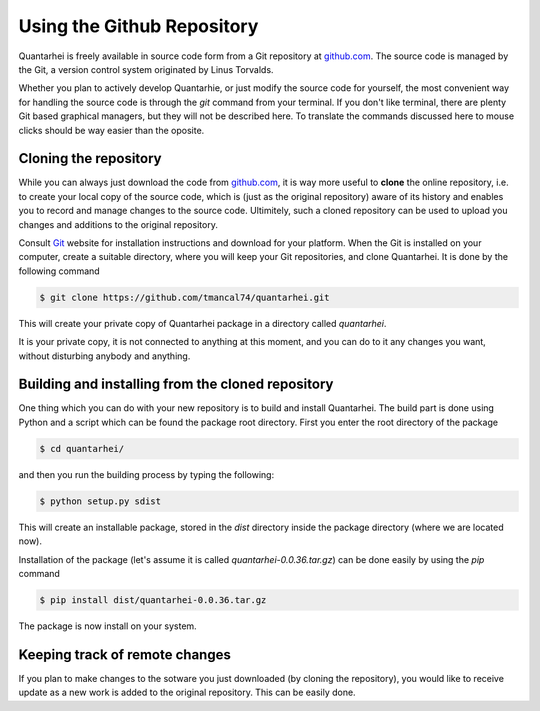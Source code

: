 Using the Github Repository
===========================

Quantarhei is freely available in source code form from a Git repository at
github.com_. The source code is managed by the Git, a version control system
originated by Linus Torvalds. 

Whether you plan to actively develop Quantarhie, or just modify the source
code for yourself, the most convenient way for handling the source code
is through the `git` command from your terminal. If you don't like terminal,
there are plenty Git based graphical managers, but they will not be described
here. To translate the commands discussed here to mouse clicks should be
way easier than the oposite.


Cloning the repository
----------------------

While you can always just download the code from `github.com`_, it is way more
useful to **clone** the online repository, i.e. to create your local copy 
of the source code, which is (just as the original repository) aware of its
history and enables you to record and manage changes to the source code.
Ultimitely, such a cloned repository can be used to upload you changes and
additions to the original repository.

Consult `Git`_ website for installation instructions and download for your
platform. When the Git is installed on your computer, create a suitable
directory, where you will keep your Git repositories, and clone Quantarhei.
It is done by the following command

.. code:: bash

    $ git clone https://github.com/tmancal74/quantarhei.git 

This will create your private copy of Quantarhei package in a directory called
`quantarhei`. 

It is your private copy, it is not connected to anything at this moment, and
you can do to it any changes you want, without disturbing anybody and anything.

Building and installing from the cloned repository
--------------------------------------------------

One thing which you can do with your new repository is to build and install
Quantarhei. The build part is done using Python and a script which can be 
found the package root directory. First you enter the root directory of the 
package

.. code:: bash

    $ cd quantarhei/
    
and then you run the building process by typing the following:

.. code:: bash

    $ python setup.py sdist
    
This will create an installable package, stored in the `dist` directory inside
the package directory (where we are located now).

Installation of the package (let's assume it is called
`quantarhei-0.0.36.tar.gz`) can be done easily by using the `pip`
command

.. code:: bash

    $ pip install dist/quantarhei-0.0.36.tar.gz
    
The package is now install on your system.



Keeping track of remote changes
-------------------------------

If you plan to make changes to the sotware you just downloaded (by cloning the
repository), you would like to receive update as a new work is added to the 
original repository. This can be easily done.



.. _`github.com`: https://github.com/tmancal74/quantarhei
.. _`Git`: https://git-scm.com